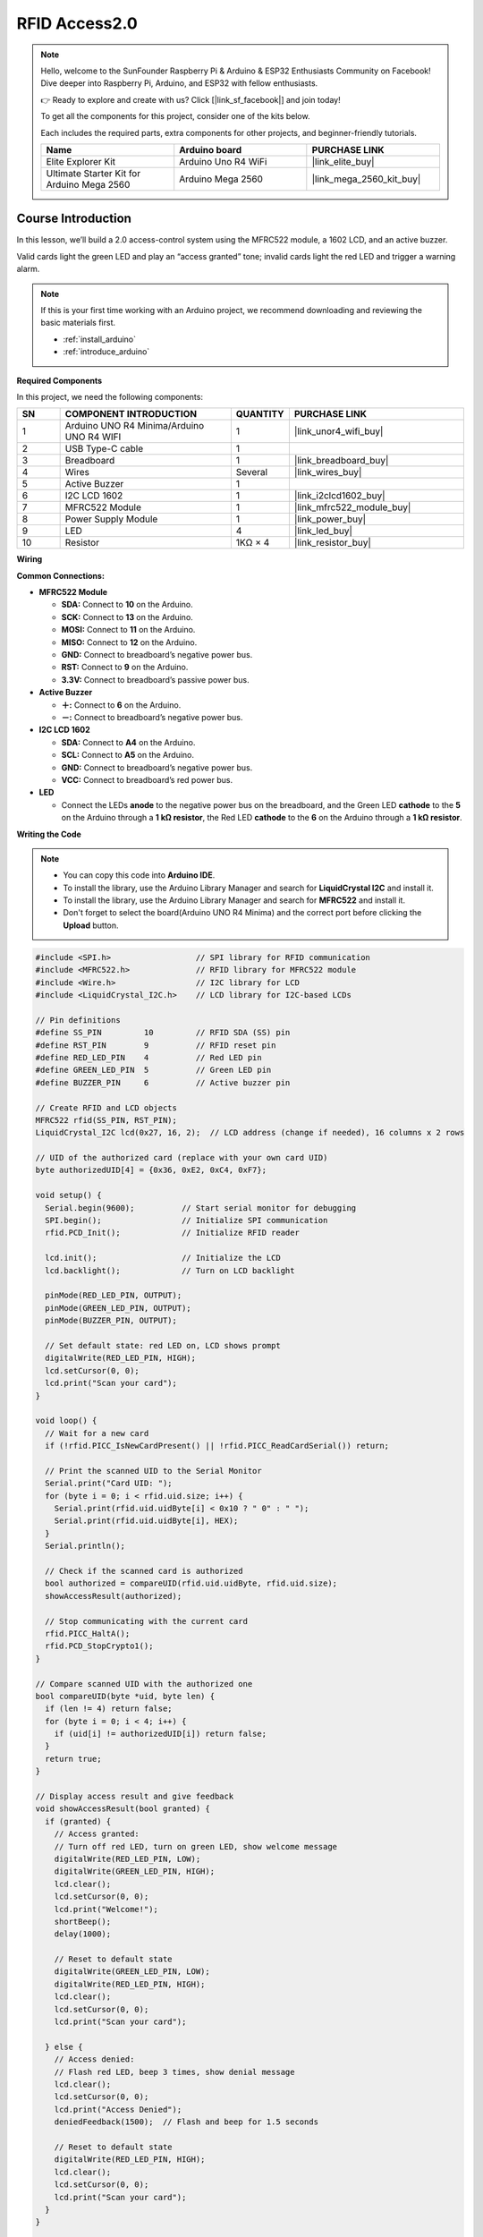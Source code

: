 .. _rfid_access2.0_:

RFID Access2.0
==============================================================
.. note::
  
  Hello, welcome to the SunFounder Raspberry Pi & Arduino & ESP32 Enthusiasts Community on Facebook! Dive deeper into Raspberry Pi, Arduino, and ESP32 with fellow enthusiasts.

  👉 Ready to explore and create with us? Click [|link_sf_facebook|] and join today!

  To get all the components for this project, consider one of the kits below. 

  Each includes the required parts, extra components for other projects, and beginner-friendly tutorials.

  .. list-table::
    :widths: 20 20 20
    :header-rows: 1

    *   - Name	
        - Arduino board
        - PURCHASE LINK
    *   - Elite Explorer Kit
        - Arduino Uno R4 WiFi
        - |link_elite_buy|
    *   - Ultimate Starter Kit for Arduino Mega 2560
        - Arduino Mega 2560
        - |link_mega_2560_kit_buy|

Course Introduction
------------------------

In this lesson, we’ll build a 2.0 access-control system using the MFRC522 module, a 1602 LCD, and an active buzzer. 

Valid cards light the green LED and play an “access granted” tone; invalid cards light the red LED and trigger a warning alarm.

..  .. raw:: html

..    <iframe width="700" height="394" src="https://www.youtube.com/embed/tXVDkziwIbU?si=KxsVHx-1tClx8HN6" title="YouTube video player" frameborder="0" allow="accelerometer; autoplay; clipboard-write; encrypted-media; gyroscope; picture-in-picture; web-share" referrerpolicy="strict-origin-when-cross-origin" allowfullscreen></iframe>

.. note::

  If this is your first time working with an Arduino project, we recommend downloading and reviewing the basic materials first.
  
  * :ref:`install_arduino`
  * :ref:`introduce_arduino`

**Required Components**

In this project, we need the following components:

.. list-table::
    :widths: 5 20 5 20
    :header-rows: 1

    *   - SN
        - COMPONENT INTRODUCTION	
        - QUANTITY
        - PURCHASE LINK

    *   - 1
        - Arduino UNO R4 Minima/Arduino UNO R4 WIFI
        - 1
        - |link_unor4_wifi_buy|
    *   - 2
        - USB Type-C cable
        - 1
        - 
    *   - 3
        - Breadboard
        - 1
        - |link_breadboard_buy|
    *   - 4
        - Wires
        - Several
        - |link_wires_buy|
    *   - 5
        - Active Buzzer
        - 1
        - 
    *   - 6
        - I2C LCD 1602
        - 1
        - |link_i2clcd1602_buy|
    *   - 7
        - MFRC522 Module
        - 1
        - |link_mfrc522_module_buy|
    *   - 8
        - Power Supply Module
        - 1
        - |link_power_buy|
    *   - 9
        - LED
        - 4
        - |link_led_buy|
    *   - 10
        - Resistor
        - 1KΩ × 4
        - |link_resistor_buy|

**Wiring**

.. image:: img/RFID_Access2.0_bb.png

**Common Connections:**

* **MFRC522 Module**

  - **SDA:** Connect to **10** on the Arduino.
  - **SCK:** Connect to **13** on the Arduino.
  - **MOSI:** Connect to **11** on the Arduino.
  - **MISO:** Connect to **12** on the Arduino.
  - **GND:** Connect to breadboard’s negative power bus.
  - **RST:** Connect to **9** on the Arduino.
  - **3.3V:** Connect to breadboard’s passive power bus.

* **Active Buzzer**

  - **＋:** Connect to **6** on the Arduino.
  - **－:** Connect to breadboard’s negative power bus.

* **I2C LCD 1602**

  - **SDA:** Connect to **A4** on the Arduino.
  - **SCL:** Connect to **A5** on the Arduino.
  - **GND:** Connect to breadboard’s negative power bus.
  - **VCC:** Connect to breadboard’s red power bus.

* **LED**

  - Connect the LEDs **anode** to the negative power bus on the breadboard, and the Green LED **cathode** to the **5** on the Arduino through a **1 kΩ resistor**, the Red LED **cathode** to the **6** on the Arduino through a **1 kΩ resistor**.

**Writing the Code**

.. note::

    * You can copy this code into **Arduino IDE**. 
    * To install the library, use the Arduino Library Manager and search for **LiquidCrystal I2C** and install it.
    * To install the library, use the Arduino Library Manager and search for **MFRC522** and install it.
    * Don't forget to select the board(Arduino UNO R4 Minima) and the correct port before clicking the **Upload** button.

.. code-block:: arduino

      #include <SPI.h>                  // SPI library for RFID communication
      #include <MFRC522.h>              // RFID library for MFRC522 module
      #include <Wire.h>                 // I2C library for LCD
      #include <LiquidCrystal_I2C.h>    // LCD library for I2C-based LCDs

      // Pin definitions
      #define SS_PIN         10         // RFID SDA (SS) pin
      #define RST_PIN        9          // RFID reset pin
      #define RED_LED_PIN    4          // Red LED pin
      #define GREEN_LED_PIN  5          // Green LED pin
      #define BUZZER_PIN     6          // Active buzzer pin

      // Create RFID and LCD objects
      MFRC522 rfid(SS_PIN, RST_PIN);
      LiquidCrystal_I2C lcd(0x27, 16, 2);  // LCD address (change if needed), 16 columns x 2 rows

      // UID of the authorized card (replace with your own card UID)
      byte authorizedUID[4] = {0x36, 0xE2, 0xC4, 0xF7};

      void setup() {
        Serial.begin(9600);          // Start serial monitor for debugging
        SPI.begin();                 // Initialize SPI communication
        rfid.PCD_Init();             // Initialize RFID reader

        lcd.init();                  // Initialize the LCD
        lcd.backlight();             // Turn on LCD backlight

        pinMode(RED_LED_PIN, OUTPUT);
        pinMode(GREEN_LED_PIN, OUTPUT);
        pinMode(BUZZER_PIN, OUTPUT);

        // Set default state: red LED on, LCD shows prompt
        digitalWrite(RED_LED_PIN, HIGH);
        lcd.setCursor(0, 0);
        lcd.print("Scan your card");
      }

      void loop() {
        // Wait for a new card
        if (!rfid.PICC_IsNewCardPresent() || !rfid.PICC_ReadCardSerial()) return;

        // Print the scanned UID to the Serial Monitor
        Serial.print("Card UID: ");
        for (byte i = 0; i < rfid.uid.size; i++) {
          Serial.print(rfid.uid.uidByte[i] < 0x10 ? " 0" : " ");
          Serial.print(rfid.uid.uidByte[i], HEX);
        }
        Serial.println();

        // Check if the scanned card is authorized
        bool authorized = compareUID(rfid.uid.uidByte, rfid.uid.size);
        showAccessResult(authorized);

        // Stop communicating with the current card
        rfid.PICC_HaltA();
        rfid.PCD_StopCrypto1();
      }

      // Compare scanned UID with the authorized one
      bool compareUID(byte *uid, byte len) {
        if (len != 4) return false;
        for (byte i = 0; i < 4; i++) {
          if (uid[i] != authorizedUID[i]) return false;
        }
        return true;
      }

      // Display access result and give feedback
      void showAccessResult(bool granted) {
        if (granted) {
          // Access granted:
          // Turn off red LED, turn on green LED, show welcome message
          digitalWrite(RED_LED_PIN, LOW);
          digitalWrite(GREEN_LED_PIN, HIGH);
          lcd.clear();
          lcd.setCursor(0, 0);
          lcd.print("Welcome!");
          shortBeep();
          delay(1000);

          // Reset to default state
          digitalWrite(GREEN_LED_PIN, LOW);
          digitalWrite(RED_LED_PIN, HIGH);
          lcd.clear();
          lcd.setCursor(0, 0);
          lcd.print("Scan your card");

        } else {
          // Access denied:
          // Flash red LED, beep 3 times, show denial message
          lcd.clear();
          lcd.setCursor(0, 0);
          lcd.print("Access Denied");
          deniedFeedback(1500);  // Flash and beep for 1.5 seconds

          // Reset to default state
          digitalWrite(RED_LED_PIN, HIGH);
          lcd.clear();
          lcd.setCursor(0, 0);
          lcd.print("Scan your card");
        }
      }

      // Play a short beep (used for access granted)
      void shortBeep() {
        digitalWrite(BUZZER_PIN, HIGH);
        delay(200);
        digitalWrite(BUZZER_PIN, LOW);
      }

      // Flash red LED and beep 3 times over a duration
      void deniedFeedback(unsigned long duration) {
        unsigned long start = millis();
        int flashState = LOW;
        unsigned long lastFlash = 0;
        int beepCount = 0;
        unsigned long lastBeep = 0;
        bool beeping = false;

        while (millis() - start < duration) {
          unsigned long now = millis();

          // Toggle red LED every 100ms
          if (now - lastFlash >= 100) {
            flashState = !flashState;
            digitalWrite(RED_LED_PIN, flashState);
            lastFlash = now;
          }

          // Play 3 beeps, each 100ms long, spaced 200ms apart
          if (beepCount < 3) {
            if (!beeping && (now - lastBeep >= 200)) {
              digitalWrite(BUZZER_PIN, HIGH);
              lastBeep = now;
              beeping = true;
            }
            if (beeping && (now - lastBeep >= 100)) {
              digitalWrite(BUZZER_PIN, LOW);
              beeping = false;
              beepCount++;
            }
          }
        }

        // Ensure everything is off after feedback
        digitalWrite(BUZZER_PIN, LOW);
      }
